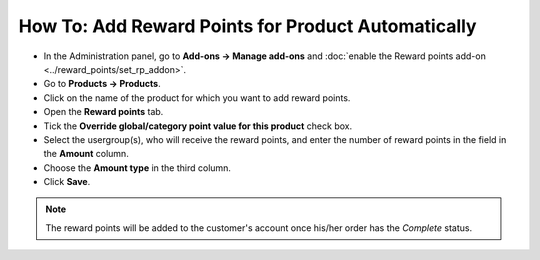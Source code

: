 ***************************************************
How To: Add Reward Points for Product Automatically
***************************************************

* In the Administration panel, go to **Add-ons → Manage add-ons** and :doc:`enable the Reward points add-on <../reward_points/set_rp_addon>`.

* Go to **Products → Products**.

* Click on the name of the product for which you want to add reward points.

* Open the **Reward points** tab.

* Tick the **Override global/category point value for this product** check box.

* Select the usergroup(s), who will receive the reward points, and enter the number of reward points in the field in the **Amount** column.

* Choose the **Amount type** in the third column.

* Click **Save**.

.. note ::

    The reward points will be added to the customer's account once his/her order has the *Complete* status.

.. image:: img/reward_points_05.png
	:align: center
	:alt: Reward points tab
